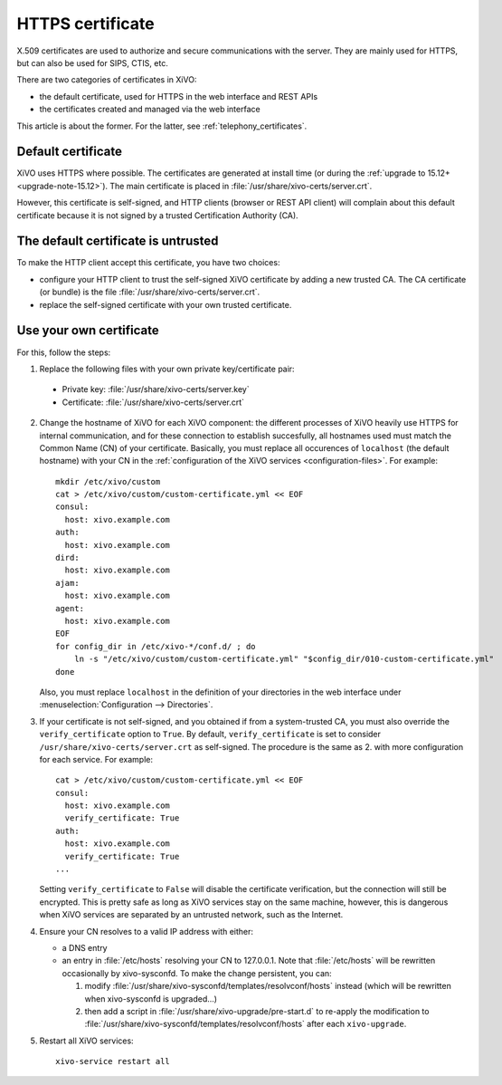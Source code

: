 .. _https_certificate:

*****************
HTTPS certificate
*****************

X.509 certificates are used to authorize and secure communications with the server. They are mainly
used for HTTPS, but can also be used for SIPS, CTIS, etc.

There are two categories of certificates in XiVO:

* the default certificate, used for HTTPS in the web interface and REST APIs
* the certificates created and managed via the web interface

This article is about the former. For the latter, see :ref:`telephony_certificates`.


Default certificate
===================

XiVO uses HTTPS where possible. The certificates are generated at install time (or
during the :ref:`upgrade to 15.12+ <upgrade-note-15.12>`). The main certificate is placed in
:file:`/usr/share/xivo-certs/server.crt`.

However, this certificate is self-signed, and HTTP clients (browser or REST API client) will
complain about this default certificate because it is not signed by a trusted Certification
Authority (CA).


The default certificate is untrusted
====================================

To make the HTTP client accept this certificate, you have two choices:

* configure your HTTP client to trust the self-signed XiVO certificate by adding a new trusted CA.
  The CA certificate (or bundle) is the file :file:`/usr/share/xivo-certs/server.crt`.
* replace the self-signed certificate with your own trusted certificate.


Use your own certificate
========================

For this, follow the steps:

1. Replace the following files with your own private key/certificate pair:

  * Private key: :file:`/usr/share/xivo-certs/server.key`
  * Certificate: :file:`/usr/share/xivo-certs/server.crt`

2. Change the hostname of XiVO for each XiVO component: the different processes of XiVO heavily use
   HTTPS for internal communication, and for these connection to establish succesfully, all
   hostnames used must match the Common Name (CN) of your certificate. Basically, you must replace
   all occurences of ``localhost`` (the default hostname) with your CN in the :ref:`configuration of the
   XiVO services <configuration-files>`. For example::

      mkdir /etc/xivo/custom
      cat > /etc/xivo/custom/custom-certificate.yml << EOF
      consul:
        host: xivo.example.com
      auth:
        host: xivo.example.com
      dird:
        host: xivo.example.com
      ajam:
        host: xivo.example.com
      agent:
        host: xivo.example.com
      EOF
      for config_dir in /etc/xivo-*/conf.d/ ; do
          ln -s "/etc/xivo/custom/custom-certificate.yml" "$config_dir/010-custom-certificate.yml"
      done

   Also, you must replace ``localhost`` in the definition of your directories in the web interface
   under :menuselection:`Configuration --> Directories`.

3. If your certificate is not self-signed, and you obtained if from a system-trusted CA, you must
   also override the ``verify_certificate`` option to ``True``. By default, ``verify_certificate``
   is set to consider ``/usr/share/xivo-certs/server.crt`` as self-signed. The procedure is the same
   as 2. with more configuration for each service. For example::

      cat > /etc/xivo/custom/custom-certificate.yml << EOF
      consul:
        host: xivo.example.com
        verify_certificate: True
      auth:
        host: xivo.example.com
        verify_certificate: True
      ...

   Setting ``verify_certificate`` to ``False`` will disable the certificate verification, but the
   connection will still be encrypted. This is pretty safe as long as XiVO services stay on the same
   machine, however, this is dangerous when XiVO services are separated by an untrusted network,
   such as the Internet.

4. Ensure your CN resolves to a valid IP address with either:

   * a DNS entry
   * an entry in :file:`/etc/hosts` resolving your CN to 127.0.0.1. Note that :file:`/etc/hosts`
     will be rewritten occasionally by xivo-sysconfd. To make the change persistent, you can:

     #. modify :file:`/usr/share/xivo-sysconfd/templates/resolvconf/hosts` instead (which will be
        rewritten when xivo-sysconfd is upgraded...)
     #. then add a script in :file:`/usr/share/xivo-upgrade/pre-start.d` to re-apply the
        modification to :file:`/usr/share/xivo-sysconfd/templates/resolvconf/hosts` after each
        ``xivo-upgrade``.

5. Restart all XiVO services::

      xivo-service restart all
